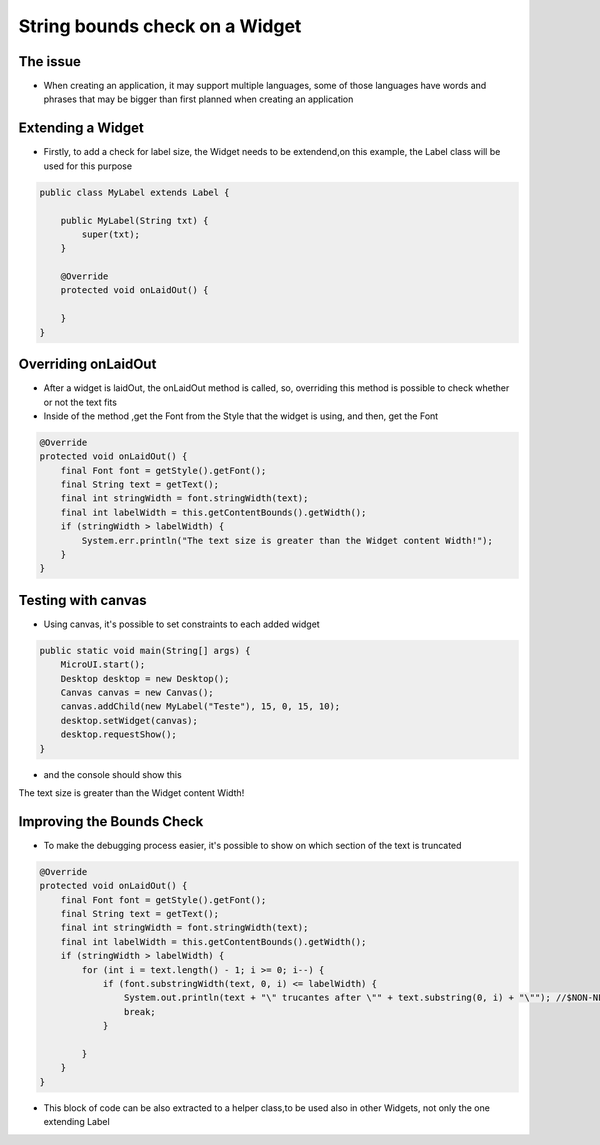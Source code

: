 String bounds check on a Widget
===============================
The issue
-------------
- When creating an application, it may support multiple languages, some of those languages have words and phrases that may be bigger than first planned when creating an application

Extending a Widget
-------------------
- Firstly, to add a check for label size, the Widget needs to be extendend,on this example, the Label class will be used for this purpose

.. code-block:: java

    public class MyLabel extends Label {

        public MyLabel(String txt) {
            super(txt);
        }

        @Override
        protected void onLaidOut() {

        }
    }

Overriding onLaidOut
--------------------
- After a widget is laidOut, the onLaidOut method is called, so, overriding this method is possible to check whether or not the text fits 
- Inside of the method ,get the Font from the Style that the widget is using, and then, get the Font 

.. code-block:: java

    @Override
    protected void onLaidOut() {
        final Font font = getStyle().getFont();
        final String text = getText();
        final int stringWidth = font.stringWidth(text);
        final int labelWidth = this.getContentBounds().getWidth();
        if (stringWidth > labelWidth) {
            System.err.println("The text size is greater than the Widget content Width!");
        }
    }

Testing with canvas
--------------------
- Using canvas, it's possible to set constraints to each added widget
  
.. code-block:: java

    public static void main(String[] args) {
        MicroUI.start();
        Desktop desktop = new Desktop();
        Canvas canvas = new Canvas();
        canvas.addChild(new MyLabel("Teste"), 15, 0, 15, 10);
        desktop.setWidget(canvas);
        desktop.requestShow();
    }

.. image:: images/tuto_microej_bounds_check.png

- and the console should show this

.. code-block:: console

The text size is greater than the Widget content Width!

Improving the Bounds Check
----------------------------
- To make the debugging process easier, it's possible to show on which section of the text is truncated 

.. code-block:: java

    @Override
    protected void onLaidOut() {
        final Font font = getStyle().getFont();
        final String text = getText();
        final int stringWidth = font.stringWidth(text);
        final int labelWidth = this.getContentBounds().getWidth();
        if (stringWidth > labelWidth) {
            for (int i = text.length() - 1; i >= 0; i--) {
                if (font.substringWidth(text, 0, i) <= labelWidth) {
                    System.out.println(text + "\" trucantes after \"" + text.substring(0, i) + "\""); //$NON-NLS-1$ //$NON-NLS-2$
                    break;
                }

            }
        }
    }

- This block of code can be also extracted to a helper class,to be used also in other Widgets, not only the one extending Label

.. code-block:: java
    public class LabelBoundsCheck {

    static void fits(final Font font, final String text, final int contentWidth) {
        if (Constants.getBoolean("myapp.debugtextsize")) {
            int stringWidth = font.stringWidth(text);
            if (stringWidth > contentWidth) {
                for (int i = text.length() - 1; i >= 0; i--) {
                    if (font.substringWidth(text, 0, i) <= contentWidth) {
                        System.out.println(text + "\" trucantes after \"" + text.substring(0, i) + "\""); //$NON-NLS-1$ //$NON-NLS-2$
                        break;
                    }

                }
            }
        }
    }
    }



